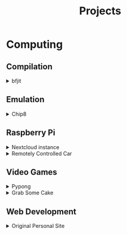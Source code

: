 #+TITLE: Projects

* Computing
** Compilation
   #+begin_export html
   <details>
   <summary>bfjit</summary>
   <p>
   I wrote a JIT compiler for the bf programming language.
   It takes in a program as input, generates CPU instructions on the fly,
   and executes them, giving a big speed boost when compared to the interpreter.
   <a href="https://github.com/anthonychavezdev/bfjit">GitHub</a>
   </p>
   <img src="../assets/bfjit.png">
   </details>
   #+end_export
** Emulation
   #+begin_export html
   <details>
     <summary>Chip8</summary>
     <p>
     I wrote a Chip 8 emulator in C that
     can play Chip 8 ROMS, draw graphics to
     the screen, and read keyboard input.
     The only feature it's lacking, is sound.

     <a href="https://github.com/anthonychavezdev/chip8">GitHub</a>
     </p>
     <img src="../assets/chip8.png">
   </details>
   #+end_export
** Raspberry Pi
   #+begin_export html
   <details>
     <summary>Nextcloud instance</summary>
     <p>
     A Google Drive like program that I set
     up at home to sync my documents, pictues,
     contacts, and anything else I might want
     to sync with it. I have full control
     over it.
     </p>
   </details>
   <details>
     <summary>Remotely Controlled Car</summary>
     <p>
     A car I built using parts from the GopiGo
     project. It can be controlled via a
     bluetooth controller and can stream
     video as well, through a local web server
     running on it.

     <a href="https://gitlab.com/anthonychavez/Gopigo">GitLab</a>
     </p>
     <img src="../assets/GoPiGo.jpg">
   </details>
   #+end_export
** Video Games
   #+begin_export html
   <details>
     <summary>Pypong</summary>
     <p>
     A pong clone written in Python and Pygame.

     <a href="https://gitlab.com/anthonychavez/Pypong">GitLab</a>
     </p>
     <img src="../assets/Pypong.png">
   </details>
   <details>
     <summary>Grab Some Cake</summary>
     <p>
     A very simple game where you have to
     platform your way through simple levels
     to grab a slice of cake.
     </p>
   </details>
   #+end_export
** Web Development
   #+begin_export html
   <details>
     <summary>Original Personal Site</summary>
     <p>
     I made a personal site for myself which
     contains links to my project, a blog that
     I had started but discontinued, and
     information on the tools I use on a
     daily basis.
     <a href="https://gitlab.com/anthonychavez/site">GitLab</a>
     </p>
   </details>
   #+end_export
